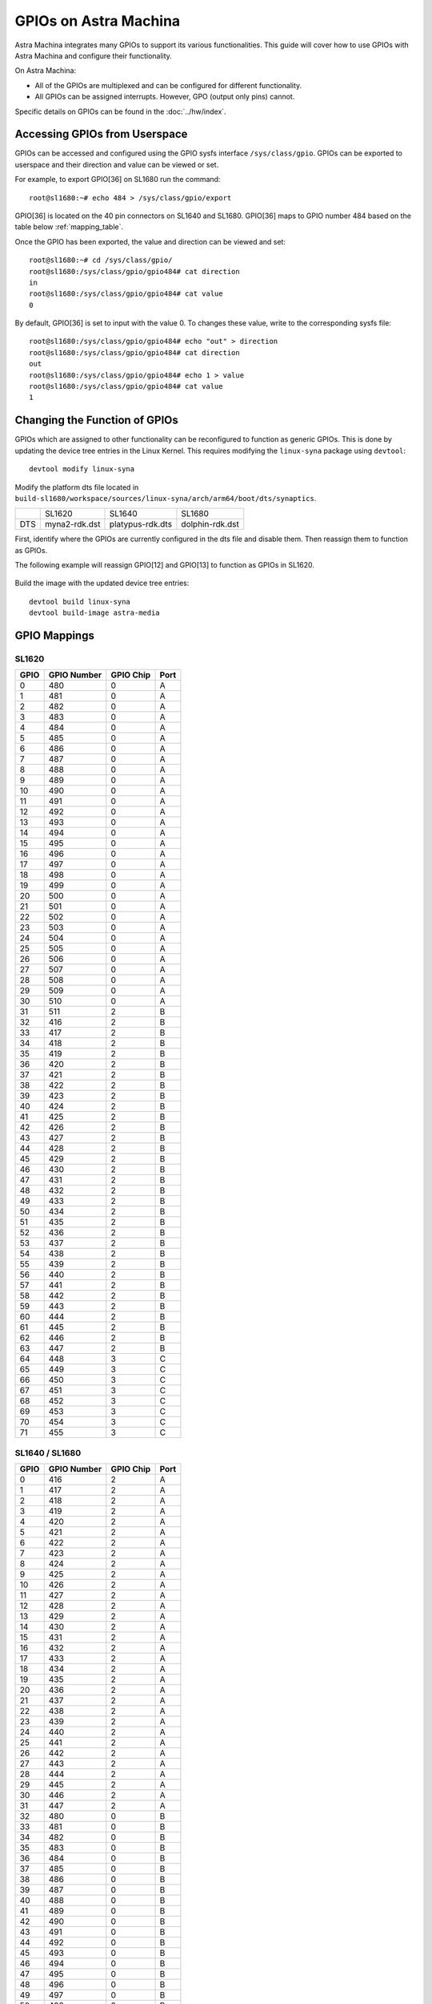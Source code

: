 ======================
GPIOs on Astra Machina
======================

Astra Machina integrates many GPIOs to support its various functionalities. This guide will cover how to use GPIOs with Astra Machina and
configure their functionality.

On Astra Machina:

- All of the GPIOs are multiplexed and can be configured for different functionality.
- All GPIOs can be assigned interrupts. However, GPO (output only pins) cannot.

Specific details on GPIOs can be found in the :doc:`../hw/index`.

Accessing GPIOs from Userspace
==============================

GPIOs can be accessed and configured using the GPIO sysfs interface ``/sys/class/gpio``. GPIOs can be exported to userspace and their
direction and value can be viewed or set. 

For example, to export GPIO[36] on SL1680 run the command::

    root@sl1680:~# echo 484 > /sys/class/gpio/export

GPIO[36] is located on the 40 pin connectors on SL1640 and SL1680. GPIO[36] maps to GPIO number 484 based on the table below :ref:`mapping_table`.

Once the GPIO has been exported, the value and direction can be viewed and set::

    root@sl1680:~# cd /sys/class/gpio/
    root@sl1680:/sys/class/gpio/gpio484# cat direction
    in
    root@sl1680:/sys/class/gpio/gpio484# cat value
    0

By default, GPIO[36] is set to input with the value 0. To changes these value, write to the corresponding sysfs file::

    root@sl1680:/sys/class/gpio/gpio484# echo "out" > direction
    root@sl1680:/sys/class/gpio/gpio484# cat direction
    out
    root@sl1680:/sys/class/gpio/gpio484# echo 1 > value
    root@sl1680:/sys/class/gpio/gpio484# cat value
    1

Changing the Function of GPIOs
==============================

GPIOs which are assigned to other functionality can be reconfigured to function as generic GPIOs. This is done by updating
the device tree entries in the Linux Kernel. This requires modifying the ``linux-syna`` package using ``devtool``::

    devtool modify linux-syna

Modify the platform dts file located in ``build-sl1680/workspace/sources/linux-syna/arch/arm64/boot/dts/synaptics``.

+-----------------+---------------+------------------+-----------------+
|                 | SL1620        | SL1640           | SL1680          |
+-----------------+---------------+------------------+-----------------+
| DTS             | myna2-rdk.dst | platypus-rdk.dts | dolphin-rdk.dst |
+-----------------+---------------+------------------+-----------------+

First, identify where the GPIOs are currently configured in the dts file and disable them. Then reassign them to function as GPIOs.

The following example will reassign GPIO[12] and GPIO[13] to function as GPIOs in SL1620.

.. figure:: media/sl1620-i2c-dts-section.png

.. figure:: media/sl1620-lcdc-dts-section.png

Build the image with the updated device tree entries::

   devtool build linux-syna
   devtool build-image astra-media

.. _mapping_table:

GPIO Mappings
=============

SL1620
------

====   ===========   =========   =====
GPIO   GPIO Number   GPIO Chip   Port
====   ===========   =========   =====
0      480           0           A
1      481           0           A
2      482           0           A
3      483           0           A
4      484           0           A
5      485           0           A
6      486           0           A
7      487           0           A
8      488           0           A
9      489           0           A
10     490           0           A
11     491           0           A
12     492           0           A
13     493           0           A
14     494           0           A
15     495           0           A
16     496           0           A
17     497           0           A
18     498           0           A
19     499           0           A
20     500           0           A
21     501           0           A
22     502           0           A
23     503           0           A
24     504           0           A
25     505           0           A
26     506           0           A
27     507           0           A
28     508           0           A
29     509           0           A
30     510           0           A
31     511           2           B
32     416           2           B
33     417           2           B
34     418           2           B
35     419           2           B
36     420           2           B
37     421           2           B
38     422           2           B
39     423           2           B
40     424           2           B
41     425           2           B
42     426           2           B
43     427           2           B
44     428           2           B
45     429           2           B
46     430           2           B
47     431           2           B
48     432           2           B
49     433           2           B
50     434           2           B
51     435           2           B
52     436           2           B
53     437           2           B
54     438           2           B
55     439           2           B
56     440           2           B
57     441           2           B
58     442           2           B
59     443           2           B
60     444           2           B
61     445           2           B
62     446           2           B
63     447           2           B
64     448           3           C
65     449           3           C
66     450           3           C
67     451           3           C
68     452           3           C
69     453           3           C
70     454           3           C
71     455           3           C
====   ===========   =========   =====

SL1640 / SL1680
---------------

====   ===========   =========   =====
GPIO   GPIO Number   GPIO Chip   Port
====   ===========   =========   =====
0      416           2           A
1      417           2           A
2      418           2           A
3      419           2           A
4      420           2           A
5      421           2           A
6      422           2           A
7      423           2           A
8      424           2           A
9      425           2           A
10     426           2           A
11     427           2           A
12     428           2           A
13     429           2           A
14     430           2           A
15     431           2           A
16     432           2           A
17     433           2           A
18     434           2           A
19     435           2           A
20     436           2           A
21     437           2           A
22     438           2           A
23     439           2           A
24     440           2           A
25     441           2           A
26     442           2           A
27     443           2           A
28     444           2           A
29     445           2           A
30     446           2           A
31     447           2           A
32     480           0           B
33     481           0           B
34     482           0           B
35     483           0           B
36     484           0           B
37     485           0           B
38     486           0           B
39     487           0           B
40     488           0           B
41     489           0           B
42     490           0           B
43     491           0           B
44     492           0           B
45     493           0           B
46     494           0           B
47     495           0           B
48     496           0           B
49     497           0           B
50     498           0           B
51     499           0           B
52     500           0           B
53     501           0           B
54     502           0           B
55     503           0           B
====   ===========   =========   =====
